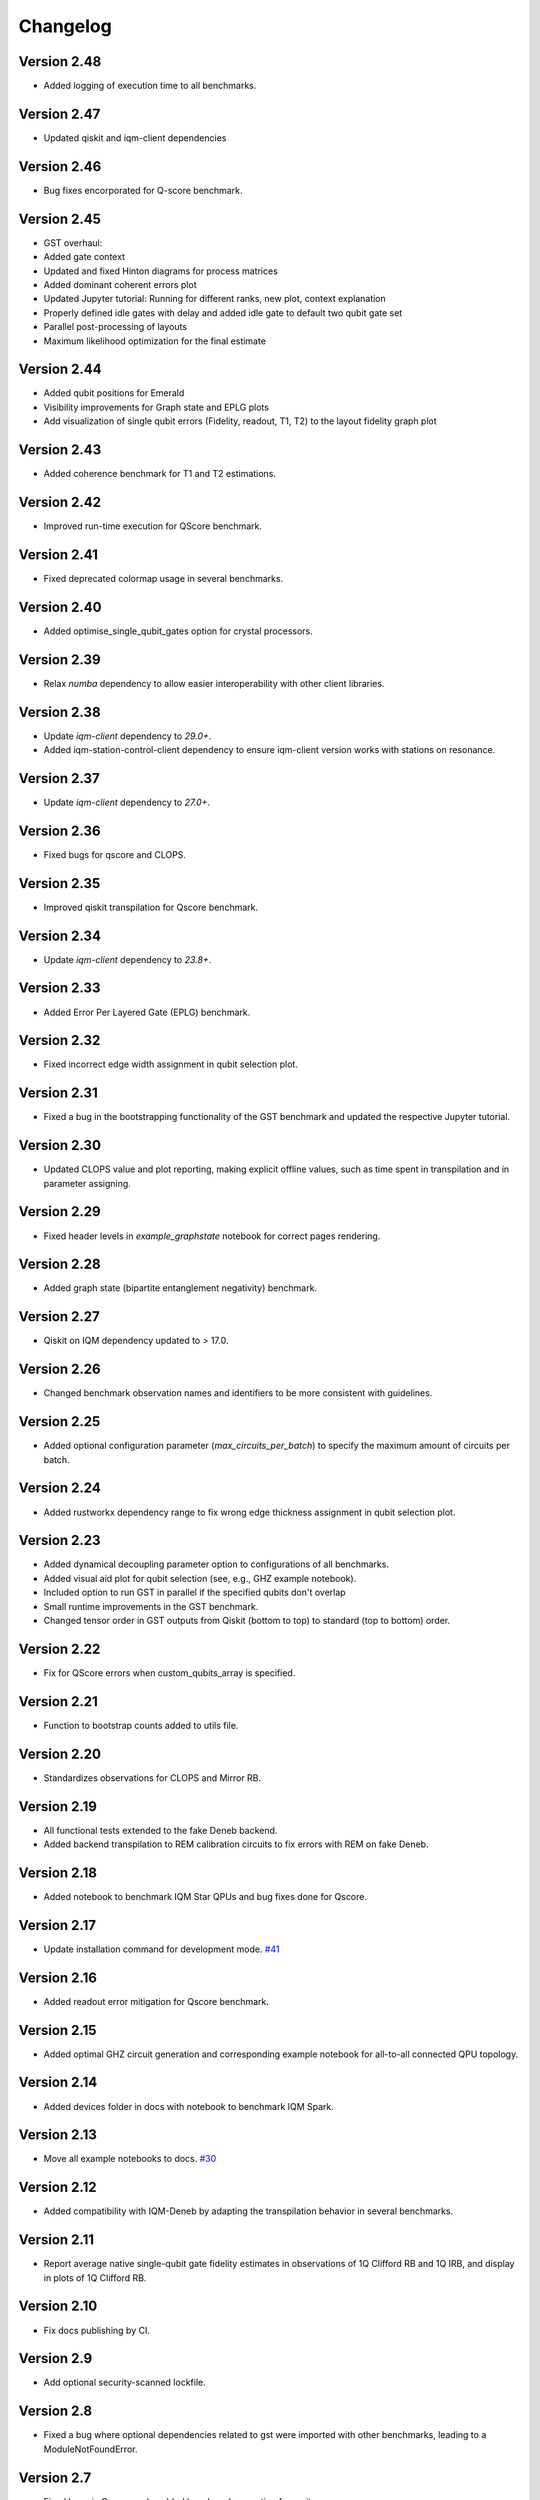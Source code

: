 =========
Changelog
=========


Version 2.48
============
* Added logging of execution time to all benchmarks.

Version 2.47
============
* Updated qiskit and iqm-client dependencies

Version 2.46
============
* Bug fixes encorporated for Q-score benchmark.

Version 2.45
============
* GST overhaul:
* Added gate context
* Updated and fixed Hinton diagrams for process matrices
* Added dominant coherent errors plot
* Updated Jupyter tutorial: Running for different ranks, new plot, context explanation
* Properly defined idle gates with delay and added idle gate to default two qubit gate set
* Parallel post-processing of layouts
* Maximum likelihood optimization for the final estimate

Version 2.44
============
* Added qubit positions for Emerald
* Visibility improvements for Graph state and EPLG plots
* Add visualization of single qubit errors (Fidelity, readout, T1, T2) to the layout fidelity graph plot

Version 2.43
============
* Added coherence benchmark for T1 and T2 estimations.

Version 2.42
============
* Improved run-time execution for QScore benchmark.

Version 2.41
============
* Fixed deprecated colormap usage in several benchmarks.

Version 2.40
============
* Added optimise_single_qubit_gates option for crystal processors.

Version 2.39
============
* Relax `numba` dependency to allow easier interoperability with other client libraries.

Version 2.38
============
* Update `iqm-client` dependency to `29.0+`.
* Added iqm-station-control-client dependency to ensure iqm-client version works with stations on resonance.

Version 2.37
============
* Update `iqm-client` dependency to `27.0+`.

Version 2.36
============
* Fixed bugs for qscore and CLOPS.

Version 2.35
============
* Improved qiskit transpilation for Qscore benchmark.

Version 2.34
============
* Update `iqm-client` dependency to `23.8+`.

Version 2.33
============
* Added Error Per Layered Gate (EPLG) benchmark.

Version 2.32
============
* Fixed incorrect edge width assignment in qubit selection plot.

Version 2.31
============
* Fixed a bug in the bootstrapping functionality of the GST benchmark and updated the respective Jupyter tutorial.

Version 2.30
============
* Updated CLOPS value and plot reporting, making explicit offline values, such as time spent in transpilation and in parameter assigning.

Version 2.29
============
* Fixed header levels in `example_graphstate` notebook for correct pages rendering.

Version 2.28
============
* Added graph state (bipartite entanglement negativity) benchmark.

Version 2.27
============
* Qiskit on IQM dependency updated to > 17.0.

Version 2.26
============
* Changed benchmark observation names and identifiers to be more consistent with guidelines.

Version 2.25
============
* Added optional configuration parameter (`max_circuits_per_batch`) to specify the maximum amount of circuits per batch.

Version 2.24
============
* Added rustworkx dependency range to fix wrong edge thickness assignment in qubit selection plot.

Version 2.23
============
* Added dynamical decoupling parameter option to configurations of all benchmarks.
* Added visual aid plot for qubit selection (see, e.g., GHZ example notebook).
* Included option to run GST in parallel if the specified qubits don't overlap
* Small runtime improvements in the GST benchmark.
* Changed tensor order in GST outputs from Qiskit (bottom to top) to standard (top to bottom) order.

Version 2.22
============
* Fix for QScore errors when custom_qubits_array is specified.

Version 2.21
============
* Function to bootstrap counts added to utils file.

Version 2.20
============
* Standardizes observations for CLOPS and Mirror RB.

Version 2.19
============
* All functional tests extended to the fake Deneb backend.
* Added backend transpilation to REM calibration circuits to fix errors with REM on fake Deneb.

Version 2.18
============
* Added notebook to benchmark IQM Star QPUs and bug fixes done for Qscore.

Version 2.17
============
* Update installation command for development mode. `#41 <https://github.com/iqm-finland/iqm-benchmarks/pull/41>`_

Version 2.16
============
* Added readout error mitigation for Qscore benchmark.

Version 2.15
============
* Added optimal GHZ circuit generation and corresponding example notebook for all-to-all connected QPU topology.

Version 2.14
============
* Added devices folder in docs with notebook to benchmark IQM Spark.

Version 2.13
============
* Move all example notebooks to docs. `#30 <https://github.com/iqm-finland/iqm-benchmarks/pull/30>`_

Version 2.12
============
* Added compatibility with IQM-Deneb by adapting the transpilation behavior in several benchmarks.

Version 2.11
============
* Report average native single-qubit gate fidelity estimates in observations of 1Q Clifford RB and 1Q IRB, and display in plots of 1Q Clifford RB.

Version 2.10
============
* Fix docs publishing by CI.

Version 2.9
===========
* Add optional security-scanned lockfile.

Version 2.8
===========
* Fixed a bug where optional dependencies related to gst were imported with other benchmarks, leading to a ModuleNotFoundError.

Version 2.7
===========
* Fixed bugs in Qscore and enabled benchmark execution for pyrite.

Version 2.6
===========
* Fixed bugs including wrong GHZ plot x-Axis labels and incorrect transpiled and untranspiled circuit storage for mGST.
* Added note about optional dependency "mgst".
* Improved display and calculation method for Hamiltonian parameter output of rank 1 compressive GST.

Version 2.5
===========
* Changed simulation method for MRB to 'stabilizer' and simulation circuits are compiled in circuit generation stage.

Version 2.4
===========
* Changed Qscore to operate under the new base class.

Version 2.3
===========
* Reverted QV simulation circuits to untranspiled ones (fixes bug giving all HOPs equal to zero).

Version 2.2
===========
* Added Clifford RB example notebook to docs. `#20 <https://github.com/iqm-finland/iqm-benchmarks/pull/20>`_

Version 2.1
===========
* Fixed bug in RB plots for individual decays.

Version 2.0
===========
* Adds `Circuits`, `BenchmarkCircuit` and `CircuitGroup` as a way to easily store and interact with multiple quantum circuits.
* `BenchmarkRunResult` now takes a `circuits` argument, expecting an instance of `Circuits`. `QuantumCircuit` instances can now exist there instead of inside xarray Datasets. All analysis methods should also expect to use an instance of `BenchmarkRunResult`.
* Ported all of the benchmarks subclassing from `Benchmark` to use the new containers.
* Updates the usage of `qiskit.QuantumCircuit` to `iqm.qiskit_iqm.IQMCircuit` in many places.

Version 1.12
============
* Miscellaneous small bugs fixed.

Version 1.11
============
* Relaxes dependencies to allow for ranges.

Version 1.10
============
* Added API docs building and publishing.

Version 1.9
===========
* Fixed bug (overwriting observations) in Quantum Volume.
* Fixed small bug in CLOPS when calling plots in simulator execution.

Version 1.8
===========
* Changed compressive GST to operate under the new base class and added multiple qubit layouts.
* Added plot to GHZ benchmark and applied small fixes.
* Added tutorial notebook for the GHZ benchmark.

Version 1.7
===========
* Remove explicit dependency on qiskit, instead taking it from qiskit-on-iqm.

Version 1.6
===========
* Minor change in dependencies for compatibility.

Version 1.5
===========
* fit results are no longer `BenchmarkObservation`, and instead are moved into the datasets.

Version 1.4
===========

* Renames:

  * AnalysisResult -> BenchmarkAnalysisResult
  * RunResult -> BenchmarkRunResult

* Adds BenchmarkObservation class, and modifies BenchmarkAnalysisResult so observations now accepts a list[BenchmarkObservation].
* Adds BenchmarkObservationIdentifier class.
* Rebases RandomizedBenchmarking benchmarks, QuantumVolume, GHZ and CLOPS to use the new Observation class.
* Fixes serialization of some circuits.
* Adds AVAILABLE_BENCHMARKS to map a benchmark name to its class in __init__.
* Adds benchmarks and configurations to __init__ for public import.
* Other fixes.

Version 1.3
===========

* Further improvements to type hints, docstrings, and error messages.

Version 1.2
===========

* Minor improvements to type hints, docstrings, and error messages.

Version 1.1
===========

* Fixed bug preventing execution on a generic IQM Backend.
* Randomized Benchmarking (Clifford, Interleaved and Mirror), Quantum Volume, CLOPS and GHZ state fidelity all functioning exclusively under new Benchmark base class.
* Updated separate example Jupyter notebooks.

Version 1.0
===========

* Published Randomized Benchmarking (Clifford, Interleaved and Mirror), Quantum Volume, CLOPS and GHZ state fidelity all functioning exclusively under new Benchmark base class.
* Updated separate example Jupyter notebooks.
